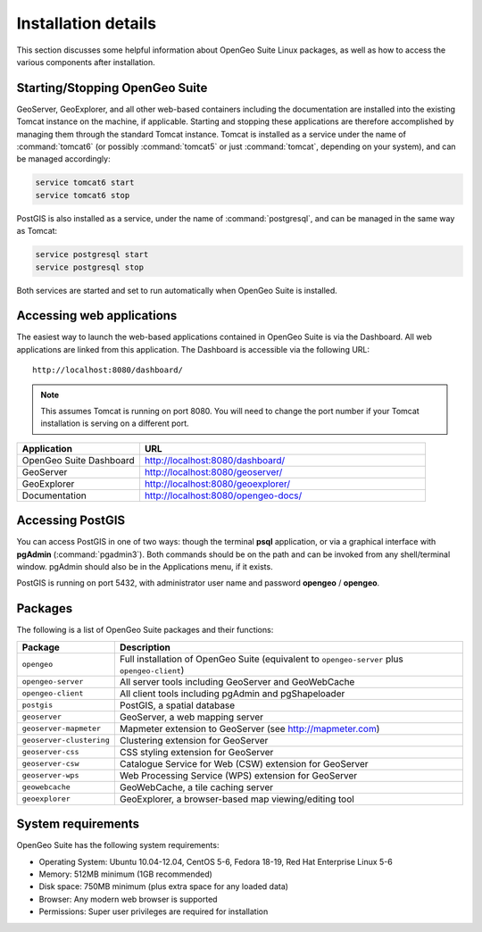 .. _installation.linux.suite.details:

Installation details
====================

This section discusses some helpful information about OpenGeo Suite Linux packages, as well as how to access the various components after installation.

Starting/Stopping OpenGeo Suite
-------------------------------

GeoServer, GeoExplorer, and all other web-based containers including the documentation are installed into the existing Tomcat instance on the machine, if applicable. Starting and stopping these applications are therefore accomplished by managing them through the standard Tomcat instance. Tomcat is installed as a service under the name of :command:`tomcat6` (or possibly :command:`tomcat5` or just :command:`tomcat`, depending on your system), and can be managed accordingly:

.. code-block:: bash

   service tomcat6 start
   service tomcat6 stop

PostGIS is also installed as a service, under the name of :command:`postgresql`, and can be managed in the same way as Tomcat:

.. code-block:: bash

   service postgresql start
   service postgresql stop

Both services are started and set to run automatically when OpenGeo Suite is installed.

Accessing web applications
--------------------------

The easiest way to launch the web-based applications contained in OpenGeo Suite is via the Dashboard. All web applications are linked from this application. The Dashboard is accessible via the following URL::

  http://localhost:8080/dashboard/

.. note:: This assumes Tomcat is running on port 8080. You will need to change the port number if your Tomcat installation is serving on a different port.

.. list-table::
   :widths: 30 70
   :header-rows: 1

   * - Application
     - URL
   * - OpenGeo Suite Dashboard
     - http://localhost:8080/dashboard/
   * - GeoServer
     - http://localhost:8080/geoserver/
   * - GeoExplorer
     - http://localhost:8080/geoexplorer/
   * - Documentation
     - http://localhost:8080/opengeo-docs/

Accessing PostGIS
-----------------

You can access PostGIS in one of two ways: though the terminal **psql** application, or via a graphical interface with **pgAdmin** (:command:`pgadmin3`). Both commands should be on the path and can be invoked from any shell/terminal window. pgAdmin should also be in the Applications menu, if it exists.

PostGIS is running on port 5432, with administrator user name and password **opengeo** / **opengeo**.

Packages
--------

The following is a list of OpenGeo Suite packages and their functions:

.. list-table::
   :widths: 20 80
   :header-rows: 1

   * - Package
     - Description
   * - ``opengeo``
     - Full installation of OpenGeo Suite (equivalent to ``opengeo-server`` plus ``opengeo-client``)
   * - ``opengeo-server``
     - All server tools including GeoServer and GeoWebCache
   * - ``opengeo-client``
     - All client tools including pgAdmin and pgShapeloader
   * - ``postgis``
     - PostGIS, a spatial database
   * - ``geoserver``
     - GeoServer, a web mapping server
   * - ``geoserver-mapmeter``
     - Mapmeter extension to GeoServer (see http://mapmeter.com)
   * - ``geoserver-clustering``
     - Clustering extension for GeoServer
   * - ``geoserver-css``
     - CSS styling extension for GeoServer
   * - ``geoserver-csw``
     - Catalogue Service for Web (CSW) extension for GeoServer
   * - ``geoserver-wps``
     - Web Processing Service (WPS) extension for GeoServer
   * - ``geowebcache``
     - GeoWebCache, a tile caching server
   * - ``geoexplorer``
     - GeoExplorer, a browser-based map viewing/editing tool

System requirements
-------------------

OpenGeo Suite has the following system requirements:

* Operating System: Ubuntu 10.04-12.04, CentOS 5-6, Fedora 18-19, Red Hat Enterprise Linux 5-6
* Memory: 512MB minimum (1GB recommended)
* Disk space: 750MB minimum (plus extra space for any loaded data)
* Browser: Any modern web browser is supported
* Permissions: Super user privileges are required for installation
